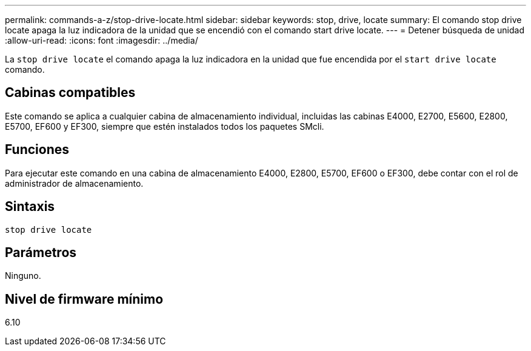 ---
permalink: commands-a-z/stop-drive-locate.html 
sidebar: sidebar 
keywords: stop, drive, locate 
summary: El comando stop drive locate apaga la luz indicadora de la unidad que se encendió con el comando start drive locate. 
---
= Detener búsqueda de unidad
:allow-uri-read: 
:icons: font
:imagesdir: ../media/


[role="lead"]
La `stop drive locate` el comando apaga la luz indicadora en la unidad que fue encendida por el `start drive locate` comando.



== Cabinas compatibles

Este comando se aplica a cualquier cabina de almacenamiento individual, incluidas las cabinas E4000, E2700, E5600, E2800, E5700, EF600 y EF300, siempre que estén instalados todos los paquetes SMcli.



== Funciones

Para ejecutar este comando en una cabina de almacenamiento E4000, E2800, E5700, EF600 o EF300, debe contar con el rol de administrador de almacenamiento.



== Sintaxis

[source, cli]
----
stop drive locate
----


== Parámetros

Ninguno.



== Nivel de firmware mínimo

6.10
